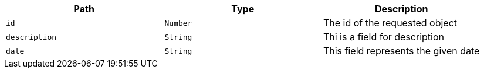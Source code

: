 |===
|Path|Type|Description

|`+id+`
|`+Number+`
|The id of the requested object

|`+description+`
|`+String+`
|Thi is a field for description

|`+date+`
|`+String+`
|This field represents the given date

|===